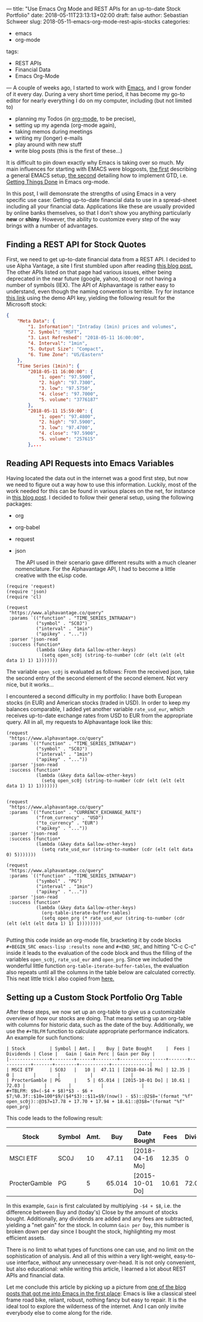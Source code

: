 ---
title: "Use Emacs Org Mode and REST APIs for an up-to-date Stock Portfolio"
date: 2018-05-11T23:13:13+02:00
draft: false
author: Sebastian Schweer
slug: 2018-05-11-emacs-org-mode-rest-apis-stocks
categories:
  - emacs
  - org-mode
tags:
  - REST APIs
  - Financial Data
  - Emacs Org-Mode
---
A couple of weeks ago, I started to work with [[https://www.gnu.org/software/emacs/][Emacs]], and I grow fonder of it every day. During a very short time period, it has become my go-to editor for nearly everything I do on my computer, including (but not limited to)

- planning my Todos (in [[https://orgmode.org/][org-mode]], to be precise),
- setting up my agenda (org-mode again),
- taking memos during meetings
- writing my (longer) e-mails
- play around with new stuff
- write blog posts (this is the first of these...)

It is difficult to pin down exactly why Emacs is taking over so much. My main influences for starting with EMACS were blogposts, [[https://blog.fugue.co/2015-11-11-guide-to-emacs.html][the first]] describing a general EMACS setup, [[https://emacs.cafe/emacs/orgmode/gtd/2017/06/30/orgmode-gtd.html][the second]] detailing how to implement GTD, i.e. [[https://en.wikipedia.org/wiki/Getting_Things_Done][Getting Things Done]] in Emacs org-mode.

In this post, I will demonsrate the strengths of using Emacs in a very specific use case: Getting up-to-date financial data to use in a spread-sheet including all your financial data. Applications like these are usually provided by online banks themselves, so that I don't show you anything particularly *new* or *shiny*. However, the ability to customize every step of the way brings with a number of advantages.


** Finding a REST API for Stock Quotes

First, we need to get up-to-date financial data from a REST API. I decided to use Alpha Vantage, a site I first stumbled upon after reading [[http://www.financial-hacker.com/bye-yahoo-and-thank-you-for-the-fish/][this blog post.]] The other APIs listed on that page had various issues, either being deprecated in the near future (google, yahoo, stooq) or not having a number of symbols (IEX). The API of Alphavantage is rather easy to understand, even though the naming convention is terrible. Try for instance [[https://www.alphavantage.co/query?function=TIME_SERIES_INTRADAY&symbol=MSFT&interval=1min&apikey=demo][this link]] using the demo API key, yielding the following result for the Microsoft stock:

#+BEGIN_SRC json
{
    "Meta Data": {
        "1. Information": "Intraday (1min) prices and volumes",
        "2. Symbol": "MSFT",
        "3. Last Refreshed": "2018-05-11 16:00:00",
        "4. Interval": "1min",
        "5. Output Size": "Compact",
        "6. Time Zone": "US/Eastern"
    },
    "Time Series (1min)": {
        "2018-05-11 16:00:00": {
            "1. open": "97.5900",
            "2. high": "97.7300",
            "3. low": "97.5750",
            "4. close": "97.7000",
            "5. volume": "3776187"
        },
        "2018-05-11 15:59:00": {
            "1. open": "97.4800",
            "2. high": "97.5900",
            "3. low": "97.4700",
            "4. close": "97.5900",
            "5. volume": "257615"
        },...
#+END_SRC

** Reading API Requests into Emacs Variables

Having located the data out in the internet was a good first step, but now we need to figure out a way how to use this information. Luckily, most of the work needed for this can be found in various places on the net, for instance in [[https://vxlabs.com/2017/06/03/querying-restful-webservices-into-emacs-orgmode-tables/][this blog post]]. I decided to follow their general setup, using the following packages:

+ org
+ org-babel
+ request
+ json

 The API used in their scenario gave different results with a much cleaner nomenclature. For the Alphavantage API, I had to become a little creative with the eLisp code.

#+BEGIN_SRC
(require 'request)
(require 'json)
(require 'cl)

(request
 "https://www.alphavantage.co/query"
 :params `(("function" . "TIME_SERIES_INTRADAY")
           ("symbol" . "SC0J")
           ("interval" . "1min")
           ("apikey" . "..."))
 :parser 'json-read
 :success (function*
           (lambda (&key data &allow-other-keys)
             (setq open_sc0j (string-to-number (cdr (elt (elt (elt data 1) 1) 1)))))))
#+END_SRC

The variable =open_sc0j= is evaluated as follows: From the received json, take the second entry of the second element of the second element. Not very nice, but it works...

I encountered a second difficulty in my portfolio: I have both European stocks (in EUR) and American stocks (traded in USD). In order to keep my balances comparable, I added yet another variable =rate_usd_eur=, which receives up-to-date exchange rates from USD to EUR from the appropriate query. All in all, my requests to Alphavantage look like this:

#+BEGIN_SRC
(request
 "https://www.alphavantage.co/query"
 :params `(("function" . "TIME_SERIES_INTRADAY")
           ("symbol" . "SC0J")
           ("interval" . "1min")
           ("apikey" . "..."))
 :parser 'json-read
 :success (function*
           (lambda (&key data &allow-other-keys)
             (setq open_sc0j (string-to-number (cdr (elt (elt (elt data 1) 1) 1)))))))


(request
 "https://www.alphavantage.co/query"
 :params `(("function" . "CURRENCY_EXCHANGE_RATE")
           ("from_currency" . "USD")
           ("to_currency" . "EUR")
           ("apikey" . "..."))
 :parser 'json-read
 :success (function*
           (lambda (&key data &allow-other-keys)
             (setq rate_usd_eur (string-to-number (cdr (elt (elt data 0) 5)))))))

(request
 "https://www.alphavantage.co/query"
 :params `(("function" . "TIME_SERIES_INTRADAY")
           ("symbol" . "PG")
           ("interval" . "1min")
           ("apikey" . "..."))
 :parser 'json-read
 :success (function*
           (lambda (&key data &allow-other-keys)
             (org-table-iterate-buffer-tables)
             (setq open_prg (* rate_usd_eur (string-to-number (cdr (elt (elt (elt data 1) 1) 1))))))))

#+END_SRC

Putting this code inside an org-mode file, bracketing it by code blocks =#+BEGIN_SRC emacs-lisp :results none= and =#+END_SRC=, and hitting "C-c C-c" inside it leads to the evaluation of the code block and thus the filling of the variables =open_sc0j=, =rate_usd_eur= and =open_prg=. Since we included the wonderful little function =org-table-iterate-buffer-tables=, the evaluation also repeats until all the columns in the table below are calculated correctly. This neat little trick I also copied from [[https://vxlabs.com/2017/06/03/querying-restful-webservices-into-emacs-orgmode-tables/][here.]]

** Setting up a Custom Stock Portfolio Org Table

After these steps, we now set up an org-table to give us a customizable overview of how our stocks are doing. That means setting up an org-table with columns for historic data, such as the date of the buy. Additionally, we use the =#+TBLFM= function to calculate appropriate performance indicators. An example for such functions:

#+BEGIN_SRC 
| Stock         | Symbol | Amt. |    Buy | Date Bought     |  Fees | Dividends | Close |   Gain | Gain Perc | Gain per Day |
|---------------+--------+------+--------+-----------------+-------+-----------+-------+--------+-----------+--------------|
| MSCI ETF      | SC0J   |   10 |  47.11 | [2018-04-16 Mo] | 12.35 |         0 |       |        |           |              |
| ProcterGamble | PG     |    5 | 65.014 | [2015-10-01 Do] | 10.61 |     72.03 |       |        |           |              |
#+TBLFM: $9=(-$4 + $8)*$3 - $6 + $7;%0.3f::$10=100*$9/($4*$3)::$11=$9/(now() - $5)::@2$8='(format "%f" open_sc0j)::@3$7=17.78 + 17.70 + 17.94 + 18.61::@3$8='(format "%f" open_prg)
#+END_SRC 

This code leads to the following result:

| Stock         | Symbol | Amt. |    Buy | Date Bought     |  Fees | Dividends |     Close |   Gain | Gain Perc | Gain per Day |
|---------------+--------+------+--------+-----------------+-------+-----------+-----------+--------+-----------+--------------|
| MSCI ETF      | SC0J   |   10 |  47.11 | [2018-04-16 Mo] | 12.35 |         0 | 49.290000 |  9.450 | 2.0059435 |   0.35552367 |
| ProcterGamble | PG     |    5 | 65.014 | [2015-10-01 Do] | 10.61 |     72.03 | 61.342605 | 43.063 | 13.247301 |  0.045111962 |
#+TBLFM: $9=(-$4 + $8)*$3 - $6 + $7;%0.3f::$10=100*$9/($4*$3)::$11=$9/(now() - $5)::@2$8='(format "%f" open_sc0j)::@3$7=17.78 + 17.70 + 17.94 + 18.61::@3$8='(format "%f" open_prg)

In this example, =Gain= is first calculated by multiplying =-$4 + $8=, i.e. the difference between Buy and (today's) Close by the amount of stocks bought. Additionally, any dividends are added and any fees are subtracted, yielding a "net gain" for the stock. In column =Gain per Day=, this number is broken down per day since I bought the stock, highlighting my most efficient assets.

There is no limit to what types of functions one can use, and no limit on the sophistication of analysis. And all of this within a very light-weight, easy-to-use interface, without any unnecessary over-head. It is not only convenient, but also educational: while writing this article, I learned a lot about REST APIs and financial data. 

Let me conclude this article by picking up a picture from [[https://blog.fugue.co/2015-11-11-guide-to-emacs.html][one of the blog posts that got me into Emacs in the first place]]: Emacs is like a classical steel frame road bike, reliant, robust, nothing fancy but easy to repair. It is the ideal tool to explore the wilderness of the internet. And I can only invite everybody else to come along for the ride.
